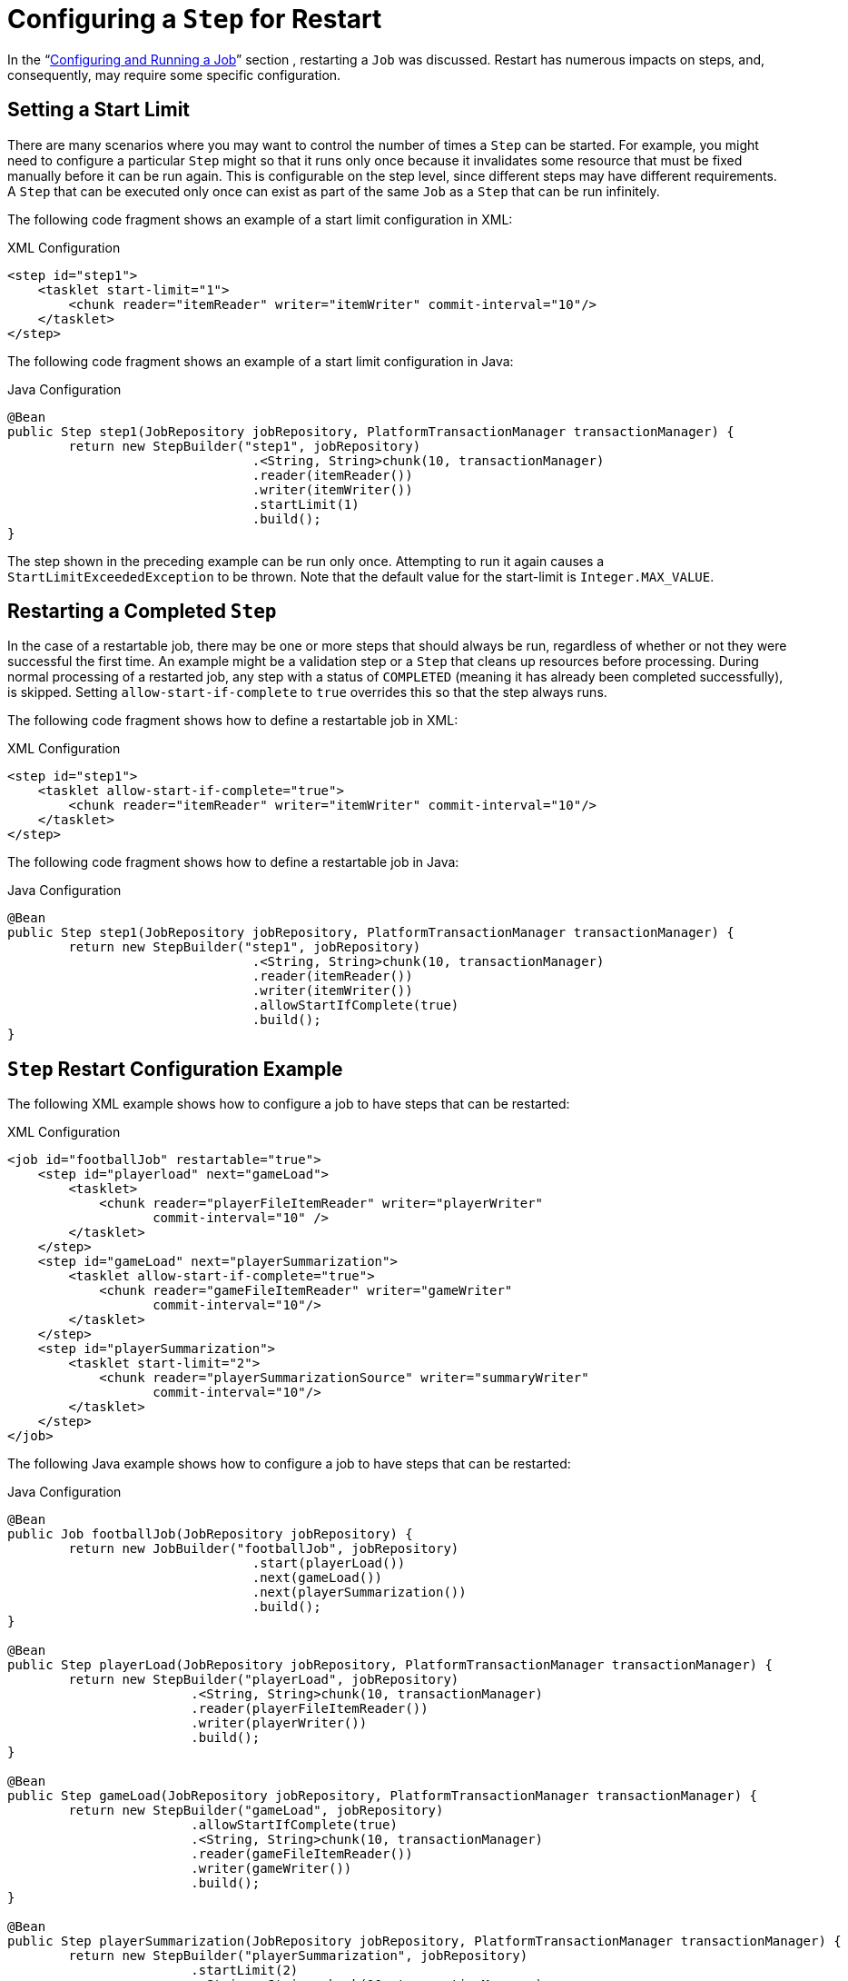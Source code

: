 [[stepRestart]]
= Configuring a `Step` for Restart

In the "`xref:job.adoc[Configuring and Running a Job]`" section , restarting a
`Job` was discussed. Restart has numerous impacts on steps, and, consequently, may
require some specific configuration.

[[startLimit]]
== Setting a Start Limit

There are many scenarios where you may want to control the number of times a `Step` can
be started. For example, you might need to configure a particular `Step` might so that it
runs only once because it invalidates some resource that must be fixed manually before it can
be run again. This is configurable on the step level, since different steps may have
different requirements. A `Step` that can be executed only once can exist as part of the
same `Job` as a `Step` that can be run infinitely.

[role="xmlContent"]
The following code fragment shows an example of a start limit configuration in XML:

.XML Configuration
[source, xml, role="xmlContent"]
----
<step id="step1">
    <tasklet start-limit="1">
        <chunk reader="itemReader" writer="itemWriter" commit-interval="10"/>
    </tasklet>
</step>
----

[role="javaContent"]
The following code fragment shows an example of a start limit configuration in Java:

.Java Configuration
[source, java, role="javaContent"]
----
@Bean
public Step step1(JobRepository jobRepository, PlatformTransactionManager transactionManager) {
	return new StepBuilder("step1", jobRepository)
				.<String, String>chunk(10, transactionManager)
				.reader(itemReader())
				.writer(itemWriter())
				.startLimit(1)
				.build();
}
----

The step shown in the preceding example can be run only once. Attempting to run it again
causes a `StartLimitExceededException` to be thrown. Note that the default value for the
start-limit is `Integer.MAX_VALUE`.

[[allowStartIfComplete]]
== Restarting a Completed `Step`

In the case of a restartable job, there may be one or more steps that should always be
run, regardless of whether or not they were successful the first time. An example might
be a validation step or a `Step` that cleans up resources before processing. During
normal processing of a restarted job, any step with a status of `COMPLETED` (meaning it
has already been completed successfully), is skipped. Setting `allow-start-if-complete` to
`true` overrides this so that the step always runs.

[role="xmlContent"]
The following code fragment shows how to define a restartable job in XML:

.XML Configuration
[source, xml, role="xmlContent"]
----
<step id="step1">
    <tasklet allow-start-if-complete="true">
        <chunk reader="itemReader" writer="itemWriter" commit-interval="10"/>
    </tasklet>
</step>
----

[role="javaContent"]
The following code fragment shows how to define a restartable job in Java:

.Java Configuration
[source, java, role="javaContent"]
----
@Bean
public Step step1(JobRepository jobRepository, PlatformTransactionManager transactionManager) {
	return new StepBuilder("step1", jobRepository)
				.<String, String>chunk(10, transactionManager)
				.reader(itemReader())
				.writer(itemWriter())
				.allowStartIfComplete(true)
				.build();
}
----

[[stepRestartExample]]
== `Step` Restart Configuration Example

[role="xmlContent"]
The following XML example shows how to configure a job to have steps that can be
restarted:

.XML Configuration
[source, xml, role="xmlContent"]
----
<job id="footballJob" restartable="true">
    <step id="playerload" next="gameLoad">
        <tasklet>
            <chunk reader="playerFileItemReader" writer="playerWriter"
                   commit-interval="10" />
        </tasklet>
    </step>
    <step id="gameLoad" next="playerSummarization">
        <tasklet allow-start-if-complete="true">
            <chunk reader="gameFileItemReader" writer="gameWriter"
                   commit-interval="10"/>
        </tasklet>
    </step>
    <step id="playerSummarization">
        <tasklet start-limit="2">
            <chunk reader="playerSummarizationSource" writer="summaryWriter"
                   commit-interval="10"/>
        </tasklet>
    </step>
</job>
----

[role="javaContent"]
The following Java example shows how to configure a job to have steps that can be
restarted:

.Java Configuration
[source, java, role="javaContent"]
----
@Bean
public Job footballJob(JobRepository jobRepository) {
	return new JobBuilder("footballJob", jobRepository)
				.start(playerLoad())
				.next(gameLoad())
				.next(playerSummarization())
				.build();
}

@Bean
public Step playerLoad(JobRepository jobRepository, PlatformTransactionManager transactionManager) {
	return new StepBuilder("playerLoad", jobRepository)
			.<String, String>chunk(10, transactionManager)
			.reader(playerFileItemReader())
			.writer(playerWriter())
			.build();
}

@Bean
public Step gameLoad(JobRepository jobRepository, PlatformTransactionManager transactionManager) {
	return new StepBuilder("gameLoad", jobRepository)
			.allowStartIfComplete(true)
			.<String, String>chunk(10, transactionManager)
			.reader(gameFileItemReader())
			.writer(gameWriter())
			.build();
}

@Bean
public Step playerSummarization(JobRepository jobRepository, PlatformTransactionManager transactionManager) {
	return new StepBuilder("playerSummarization", jobRepository)
			.startLimit(2)
			.<String, String>chunk(10, transactionManager)
			.reader(playerSummarizationSource())
			.writer(summaryWriter())
			.build();
}
----

The preceding example configuration is for a job that loads in information about football
games and summarizes them. It contains three steps: `playerLoad`, `gameLoad`, and
`playerSummarization`. The `playerLoad` step loads player information from a flat file,
while the `gameLoad` step does the same for games. The final step,
`playerSummarization`, then summarizes the statistics for each player, based upon the
provided games. It is assumed that the file loaded by `playerLoad` must be loaded only
once but that `gameLoad` can load any games found within a particular directory,
deleting them after they have been successfully loaded into the database. As a result,
the `playerLoad` step contains no additional configuration. It can be started any number
of times is skipped if complete. The `gameLoad` step, however, needs to be run
every time in case extra files have been added since it last ran. It has
`allow-start-if-complete` set to `true` to always be started. (It is assumed
that the database table that games are loaded into has a process indicator on it, to ensure
new games can be properly found by the summarization step). The summarization step,
which is the most important in the job, is configured to have a start limit of 2. This
is useful because, if the step continually fails, a new exit code is returned to the
operators that control job execution, and it can not start again until manual
intervention has taken place.

NOTE: This job provides an example for this document and is not the same as the `footballJob`
found in the samples project.

The remainder of this section describes what happens for each of the three runs of the
`footballJob` example.

Run 1:

. `playerLoad` runs and completes successfully, adding 400 players to the `PLAYERS`
table.
. `gameLoad` runs and processes 11 files worth of game data, loading their contents
into the `GAMES` table.
. `playerSummarization` begins processing and fails after 5 minutes.

Run 2:

. `playerLoad` does not run, since it has already completed successfully, and
`allow-start-if-complete` is `false` (the default).
. `gameLoad` runs again and processes another 2 files, loading their contents into the
`GAMES` table as well (with a process indicator indicating they have yet to be
processed).
. `playerSummarization` begins processing of all remaining game data (filtering using the
process indicator) and fails again after 30 minutes.

Run 3:

. `playerLoad` does not run, since it has already completed successfully, and
`allow-start-if-complete` is `false` (the default).
. `gameLoad` runs again and processes another 2 files, loading their contents into the
`GAMES` table as well (with a process indicator indicating they have yet to be
processed).
. `playerSummarization` is not started and the job is immediately killed, since this is
the third execution of `playerSummarization`, and its limit is only 2. Either the limit
must be raised or the `Job` must be executed as a new `JobInstance`.

